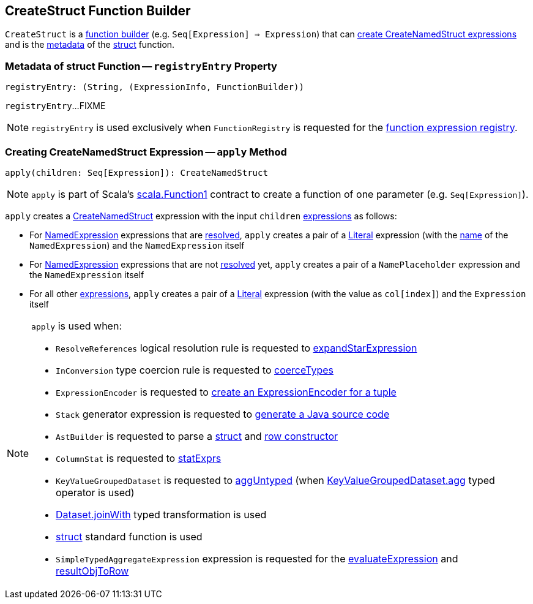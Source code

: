 == [[CreateStruct]] CreateStruct Function Builder

`CreateStruct` is a <<spark-sql-FunctionRegistry.adoc#expressions, function builder>> (e.g. `Seq[Expression] => Expression`) that can <<apply, create CreateNamedStruct expressions>> and is the <<registryEntry, metadata>> of the <<spark-sql-FunctionRegistry.adoc#struct, struct>> function.

=== [[registryEntry]] Metadata of struct Function -- `registryEntry` Property

[source, scala]
----
registryEntry: (String, (ExpressionInfo, FunctionBuilder))
----

`registryEntry`...FIXME

NOTE: `registryEntry` is used exclusively when `FunctionRegistry` is requested for the <<spark-sql-FunctionRegistry.adoc#expressions, function expression registry>>.

=== [[apply]] Creating CreateNamedStruct Expression -- `apply` Method

[source, scala]
----
apply(children: Seq[Expression]): CreateNamedStruct
----

NOTE: `apply` is part of Scala's https://www.scala-lang.org/api/2.11.12/index.html#scala.Function1[scala.Function1] contract to create a function of one parameter (e.g. `Seq[Expression]`).

`apply` creates a <<spark-sql-Expression-CreateNamedStruct.adoc#creating-instance, CreateNamedStruct>> expression with the input `children` <<spark-sql-Expression.adoc#, expressions>> as follows:

* For <<spark-sql-Expression-NamedExpression.adoc#, NamedExpression>> expressions that are <<spark-sql-Expression.adoc#resolved, resolved>>, `apply` creates a pair of a <<spark-sql-Expression-Literal.adoc#apply, Literal>> expression (with the <<spark-sql-Expression-NamedExpression.adoc#name, name>> of the `NamedExpression`) and the `NamedExpression` itself

* For <<spark-sql-Expression-NamedExpression.adoc#, NamedExpression>> expressions that are not <<spark-sql-Expression.adoc#resolved, resolved>> yet, `apply` creates a pair of a `NamePlaceholder` expression and the `NamedExpression` itself

* For all other <<spark-sql-Expression.adoc#, expressions>>, `apply` creates a pair of a <<spark-sql-Expression-Literal.adoc#apply, Literal>> expression (with the value as `col[index]`) and the `Expression` itself

[NOTE]
====
`apply` is used when:

* `ResolveReferences` logical resolution rule is requested to <<spark-sql-Analyzer-ResolveReferences.adoc#expandStarExpression, expandStarExpression>>

* `InConversion` type coercion rule is requested to <<spark-sql-Analyzer-TypeCoercionRule-InConversion.adoc#coerceTypes, coerceTypes>>

* `ExpressionEncoder` is requested to <<spark-sql-ExpressionEncoder.adoc#tuple, create an ExpressionEncoder for a tuple>>

* `Stack` generator expression is requested to <<spark-sql-Expression-Stack.adoc#doGenCode, generate a Java source code>>

* `AstBuilder` is requested to parse a <<spark-sql-AstBuilder.adoc#visitStruct, struct>> and <<spark-sql-AstBuilder.adoc#visitRowConstructor, row constructor>>

* `ColumnStat` is requested to <<spark-sql-ColumnStat.adoc#statExprs, statExprs>>

* `KeyValueGroupedDataset` is requested to <<spark-sql-KeyValueGroupedDataset.adoc#aggUntyped, aggUntyped>> (when <<spark-sql-KeyValueGroupedDataset.adoc#agg, KeyValueGroupedDataset.agg>> typed operator is used)

* <<spark-sql-dataset-operators.adoc#joinWith, Dataset.joinWith>> typed transformation is used

* <<spark-sql-functions.adoc#struct, struct>> standard function is used

* `SimpleTypedAggregateExpression` expression is requested for the <<spark-sql-Expression-SimpleTypedAggregateExpression.adoc#evaluateExpression, evaluateExpression>> and <<spark-sql-Expression-SimpleTypedAggregateExpression.adoc#resultObjToRow, resultObjToRow>>
====
